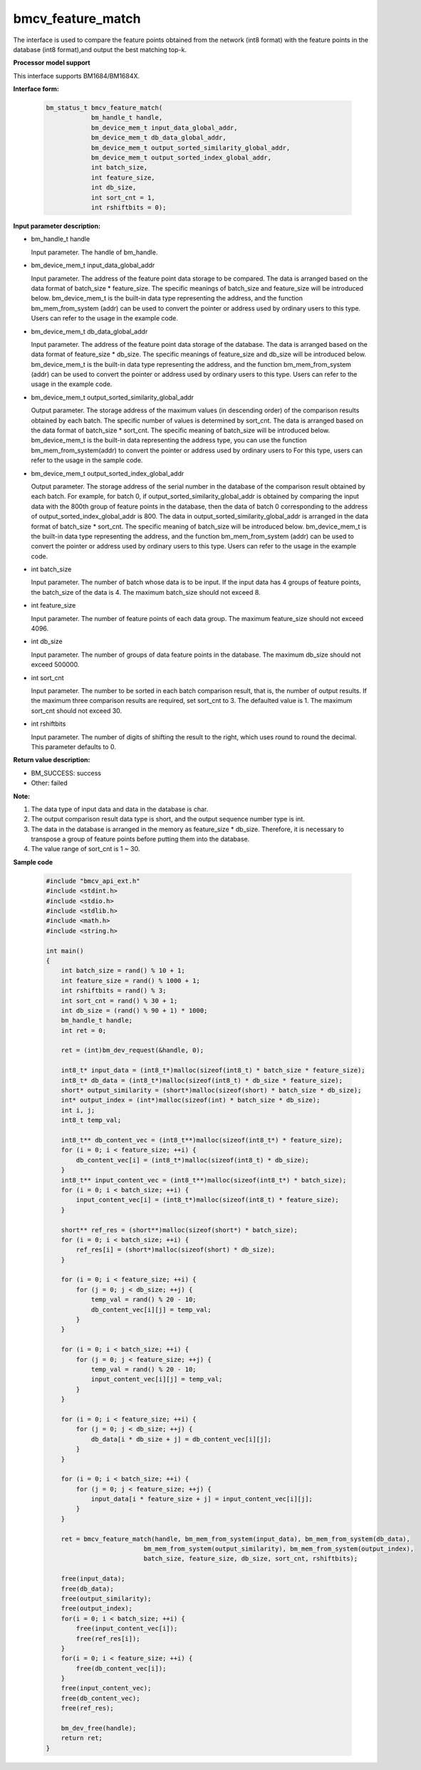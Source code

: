 bmcv_feature_match
==========================

The interface is used to compare the feature points obtained from the network (int8 format) with the feature points in the database (int8 format),and output the best matching top-k.


**Processor model support**

This interface supports BM1684/BM1684X.


**Interface form:**

    .. code-block:: c

        bm_status_t bmcv_feature_match(
                    bm_handle_t handle,
                    bm_device_mem_t input_data_global_addr,
                    bm_device_mem_t db_data_global_addr,
                    bm_device_mem_t output_sorted_similarity_global_addr,
                    bm_device_mem_t output_sorted_index_global_addr,
                    int batch_size,
                    int feature_size,
                    int db_size,
                    int sort_cnt = 1,
                    int rshiftbits = 0);


**Input parameter description:**

* bm_handle_t handle

  Input parameter. The handle of bm_handle.

* bm_device_mem_t  input_data_global_addr

  Input parameter. The address of the feature point data storage to be compared. The data is arranged based on the data format of batch_size * feature_size. The specific meanings of batch_size and feature_size will be introduced below. bm_device_mem_t is the built-in data type representing the address, and the function bm_mem_from_system (addr) can be used to convert the pointer or address used by ordinary users to this type. Users can refer to the usage in the example code.

* bm_device_mem_t db_data_global_addr

  Input parameter. The address of the feature point data storage of the database. The data is arranged based on the data format of feature_size * db_size. The specific meanings of feature_size and db_size will be introduced below. bm_device_mem_t is the built-in data type representing the address, and the function bm_mem_from_system (addr) can be used to convert the pointer or address used by ordinary users to this type. Users can refer to the usage in the example code.

* bm_device_mem_t output_sorted_similarity_global_addr

  Output parameter. The storage address of the maximum values (in descending order) of the comparison results obtained by each batch. The specific number of values is determined by sort_cnt. The data is arranged based on the data format of batch_size * sort_cnt. The specific meaning of batch_size will be introduced below. bm_device_mem_t is the built-in data representing the address type, you can use the function bm_mem_from_system(addr) to convert the pointer or address used by ordinary users to For this type, users can refer to the usage in the sample code.

* bm_device_mem_t output_sorted_index_global_addr

  Output parameter. The storage address of the serial number in the database of the comparison result obtained by each batch. For example, for batch 0, if output_sorted_similarity_global_addr is obtained by comparing the input data with the 800th group of feature points in the database, then the data of batch 0 corresponding to the address of output_sorted_index_global_addr is 800. The data in output_sorted_similarity_global_addr is arranged in the data format of batch_size * sort_cnt. The specific meaning of batch_size will be introduced below.  bm_device_mem_t is the built-in data type representing the address, and the function bm_mem_from_system (addr) can be used to convert the pointer or address used by ordinary users to this type. Users can refer to the usage in the example code.

* int  batch_size

  Input parameter. The number of batch whose data is to be input. If the input data has 4 groups of feature points, the batch_size of the data is 4. The maximum batch_size should not exceed 8.

* int  feature_size

  Input parameter. The number of feature points of each data group. The maximum feature_size should not exceed 4096.

* int  db_size

  Input parameter. The number of groups of data feature points in the database. The maximum db_size should not exceed 500000.

* int  sort_cnt

  Input parameter. The number to be sorted in each batch comparison result, that is, the number of output results. If the maximum three comparison results are required, set sort_cnt to 3. The defaulted value is 1. The maximum sort_cnt should not exceed 30.

* int  rshiftbits

  Input parameter. The number of digits of shifting the result to the right, which uses round to round the decimal. This parameter defaults to 0.


**Return value description:**

* BM_SUCCESS: success

* Other: failed


**Note:**

1. The data type of input data and data in the database is char.

2. The output comparison result data type is short, and the output sequence number type is int.

3. The data in the database is arranged in the memory as feature_size * db_size. Therefore, it is necessary to transpose a group of feature points before putting them into the database.

4. The value range of sort_cnt is 1 ~ 30.


**Sample code**

    .. code-block:: c

      #include "bmcv_api_ext.h"
      #include <stdint.h>
      #include <stdio.h>
      #include <stdlib.h>
      #include <math.h>
      #include <string.h>

      int main()
      {
          int batch_size = rand() % 10 + 1;
          int feature_size = rand() % 1000 + 1;
          int rshiftbits = rand() % 3;
          int sort_cnt = rand() % 30 + 1;
          int db_size = (rand() % 90 + 1) * 1000;
          bm_handle_t handle;
          int ret = 0;

          ret = (int)bm_dev_request(&handle, 0);

          int8_t* input_data = (int8_t*)malloc(sizeof(int8_t) * batch_size * feature_size);
          int8_t* db_data = (int8_t*)malloc(sizeof(int8_t) * db_size * feature_size);
          short* output_similarity = (short*)malloc(sizeof(short) * batch_size * db_size);
          int* output_index = (int*)malloc(sizeof(int) * batch_size * db_size);
          int i, j;
          int8_t temp_val;

          int8_t** db_content_vec = (int8_t**)malloc(sizeof(int8_t*) * feature_size);
          for (i = 0; i < feature_size; ++i) {
              db_content_vec[i] = (int8_t*)malloc(sizeof(int8_t) * db_size);
          }
          int8_t** input_content_vec = (int8_t**)malloc(sizeof(int8_t*) * batch_size);
          for (i = 0; i < batch_size; ++i) {
              input_content_vec[i] = (int8_t*)malloc(sizeof(int8_t) * feature_size);
          }

          short** ref_res = (short**)malloc(sizeof(short*) * batch_size);
          for (i = 0; i < batch_size; ++i) {
              ref_res[i] = (short*)malloc(sizeof(short) * db_size);
          }

          for (i = 0; i < feature_size; ++i) {
              for (j = 0; j < db_size; ++j) {
                  temp_val = rand() % 20 - 10;
                  db_content_vec[i][j] = temp_val;
              }
          }

          for (i = 0; i < batch_size; ++i) {
              for (j = 0; j < feature_size; ++j) {
                  temp_val = rand() % 20 - 10;
                  input_content_vec[i][j] = temp_val;
              }
          }

          for (i = 0; i < feature_size; ++i) {
              for (j = 0; j < db_size; ++j) {
                  db_data[i * db_size + j] = db_content_vec[i][j];
              }
          }

          for (i = 0; i < batch_size; ++i) {
              for (j = 0; j < feature_size; ++j) {
                  input_data[i * feature_size + j] = input_content_vec[i][j];
              }
          }

          ret = bmcv_feature_match(handle, bm_mem_from_system(input_data), bm_mem_from_system(db_data),
                                bm_mem_from_system(output_similarity), bm_mem_from_system(output_index),
                                batch_size, feature_size, db_size, sort_cnt, rshiftbits);

          free(input_data);
          free(db_data);
          free(output_similarity);
          free(output_index);
          for(i = 0; i < batch_size; ++i) {
              free(input_content_vec[i]);
              free(ref_res[i]);
          }
          for(i = 0; i < feature_size; ++i) {
              free(db_content_vec[i]);
          }
          free(input_content_vec);
          free(db_content_vec);
          free(ref_res);

          bm_dev_free(handle);
          return ret;
      }